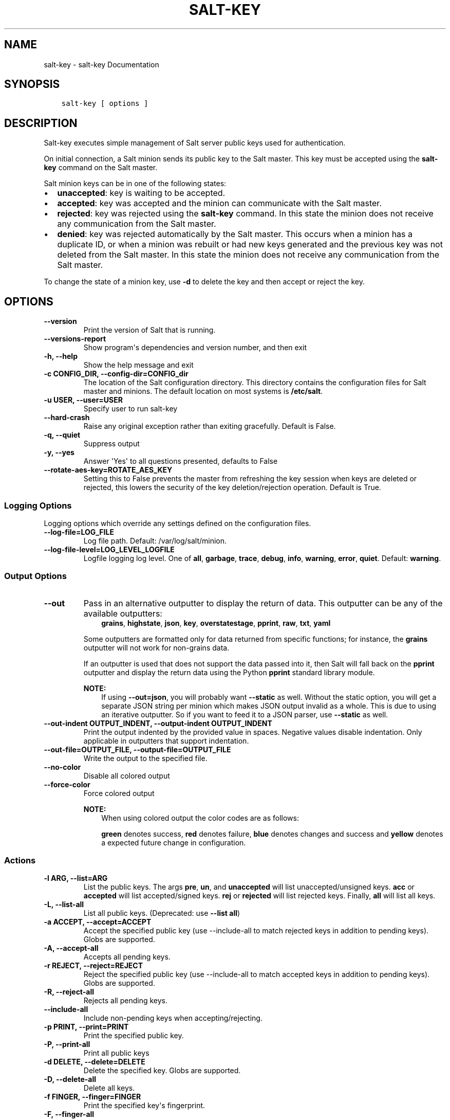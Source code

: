 .\" Man page generated from reStructuredText.
.
.TH "SALT-KEY" "1" "October 26, 2016" "2016.3.4" "Salt"
.SH NAME
salt-key \- salt-key Documentation
.
.nr rst2man-indent-level 0
.
.de1 rstReportMargin
\\$1 \\n[an-margin]
level \\n[rst2man-indent-level]
level margin: \\n[rst2man-indent\\n[rst2man-indent-level]]
-
\\n[rst2man-indent0]
\\n[rst2man-indent1]
\\n[rst2man-indent2]
..
.de1 INDENT
.\" .rstReportMargin pre:
. RS \\$1
. nr rst2man-indent\\n[rst2man-indent-level] \\n[an-margin]
. nr rst2man-indent-level +1
.\" .rstReportMargin post:
..
.de UNINDENT
. RE
.\" indent \\n[an-margin]
.\" old: \\n[rst2man-indent\\n[rst2man-indent-level]]
.nr rst2man-indent-level -1
.\" new: \\n[rst2man-indent\\n[rst2man-indent-level]]
.in \\n[rst2man-indent\\n[rst2man-indent-level]]u
..
.SH SYNOPSIS
.INDENT 0.0
.INDENT 3.5
.sp
.nf
.ft C
salt\-key [ options ]
.ft P
.fi
.UNINDENT
.UNINDENT
.SH DESCRIPTION
.sp
Salt\-key executes simple management of Salt server public keys used for
authentication.
.sp
On initial connection, a Salt minion sends its public key to the Salt
master. This key must be accepted using the \fBsalt\-key\fP command on the
Salt master.
.sp
Salt minion keys can be in one of the following states:
.INDENT 0.0
.IP \(bu 2
\fBunaccepted\fP: key is waiting to be accepted.
.IP \(bu 2
\fBaccepted\fP: key was accepted and the minion can communicate with the Salt
master.
.IP \(bu 2
\fBrejected\fP: key was rejected using the \fBsalt\-key\fP command. In
this state the minion does not receive any communication from the Salt
master.
.IP \(bu 2
\fBdenied\fP: key was rejected automatically by the Salt master.
This occurs when a minion has a duplicate ID, or when a minion was rebuilt or
had new keys generated and the previous key was not deleted from the Salt
master. In this state the minion does not receive any communication from the
Salt master.
.UNINDENT
.sp
To change the state of a minion key, use \fB\-d\fP to delete the key and then
accept or reject the key.
.SH OPTIONS
.INDENT 0.0
.TP
.B \-\-version
Print the version of Salt that is running.
.UNINDENT
.INDENT 0.0
.TP
.B \-\-versions\-report
Show program\(aqs dependencies and version number, and then exit
.UNINDENT
.INDENT 0.0
.TP
.B \-h, \-\-help
Show the help message and exit
.UNINDENT
.INDENT 0.0
.TP
.B \-c CONFIG_DIR, \-\-config\-dir=CONFIG_dir
The location of the Salt configuration directory. This directory contains
the configuration files for Salt master and minions. The default location
on most systems is \fB/etc/salt\fP\&.
.UNINDENT
.INDENT 0.0
.TP
.B \-u USER, \-\-user=USER
Specify user to run salt\-key
.UNINDENT
.INDENT 0.0
.TP
.B \-\-hard\-crash
Raise any original exception rather than exiting gracefully. Default is
False.
.UNINDENT
.INDENT 0.0
.TP
.B \-q, \-\-quiet
Suppress output
.UNINDENT
.INDENT 0.0
.TP
.B \-y, \-\-yes
Answer \(aqYes\(aq to all questions presented, defaults to False
.UNINDENT
.INDENT 0.0
.TP
.B \-\-rotate\-aes\-key=ROTATE_AES_KEY
Setting this to False prevents the master from refreshing the key session
when keys are deleted or rejected, this lowers the security of the key
deletion/rejection operation. Default is True.
.UNINDENT
.SS Logging Options
.sp
Logging options which override any settings defined on the configuration files.
.INDENT 0.0
.TP
.B \-\-log\-file=LOG_FILE
Log file path. Default: /var/log/salt/minion\&.
.UNINDENT
.INDENT 0.0
.TP
.B \-\-log\-file\-level=LOG_LEVEL_LOGFILE
Logfile logging log level. One of \fBall\fP, \fBgarbage\fP, \fBtrace\fP,
\fBdebug\fP, \fBinfo\fP, \fBwarning\fP, \fBerror\fP, \fBquiet\fP\&. Default:
\fBwarning\fP\&.
.UNINDENT
.SS Output Options
.INDENT 0.0
.TP
.B \-\-out
Pass in an alternative outputter to display the return of data. This
outputter can be any of the available outputters:
.INDENT 7.0
.INDENT 3.5
\fBgrains\fP, \fBhighstate\fP, \fBjson\fP, \fBkey\fP, \fBoverstatestage\fP, \fBpprint\fP, \fBraw\fP, \fBtxt\fP, \fByaml\fP
.UNINDENT
.UNINDENT
.sp
Some outputters are formatted only for data returned from specific
functions; for instance, the \fBgrains\fP outputter will not work for non\-grains
data.
.sp
If an outputter is used that does not support the data passed into it, then
Salt will fall back on the \fBpprint\fP outputter and display the return data
using the Python \fBpprint\fP standard library module.
.sp
\fBNOTE:\fP
.INDENT 7.0
.INDENT 3.5
If using \fB\-\-out=json\fP, you will probably want \fB\-\-static\fP as well.
Without the static option, you will get a separate JSON string per minion
which makes JSON output invalid as a whole.
This is due to using an iterative outputter. So if you want to feed it
to a JSON parser, use \fB\-\-static\fP as well.
.UNINDENT
.UNINDENT
.UNINDENT
.INDENT 0.0
.TP
.B \-\-out\-indent OUTPUT_INDENT, \-\-output\-indent OUTPUT_INDENT
Print the output indented by the provided value in spaces. Negative values
disable indentation. Only applicable in outputters that support
indentation.
.UNINDENT
.INDENT 0.0
.TP
.B \-\-out\-file=OUTPUT_FILE, \-\-output\-file=OUTPUT_FILE
Write the output to the specified file.
.UNINDENT
.INDENT 0.0
.TP
.B \-\-no\-color
Disable all colored output
.UNINDENT
.INDENT 0.0
.TP
.B \-\-force\-color
Force colored output
.sp
\fBNOTE:\fP
.INDENT 7.0
.INDENT 3.5
When using colored output the color codes are as follows:
.sp
\fBgreen\fP denotes success, \fBred\fP denotes failure, \fBblue\fP denotes
changes and success and \fByellow\fP denotes a expected future change in configuration.
.UNINDENT
.UNINDENT
.UNINDENT
.SS Actions
.INDENT 0.0
.TP
.B \-l ARG, \-\-list=ARG
List the public keys. The args \fBpre\fP, \fBun\fP, and \fBunaccepted\fP will
list unaccepted/unsigned keys. \fBacc\fP or \fBaccepted\fP will list
accepted/signed keys. \fBrej\fP or \fBrejected\fP will list rejected keys.
Finally, \fBall\fP will list all keys.
.UNINDENT
.INDENT 0.0
.TP
.B \-L, \-\-list\-all
List all public keys. (Deprecated: use \fB\-\-list all\fP)
.UNINDENT
.INDENT 0.0
.TP
.B \-a ACCEPT, \-\-accept=ACCEPT
Accept the specified public key (use \-\-include\-all to match rejected keys
in addition to pending keys). Globs are supported.
.UNINDENT
.INDENT 0.0
.TP
.B \-A, \-\-accept\-all
Accepts all pending keys.
.UNINDENT
.INDENT 0.0
.TP
.B \-r REJECT, \-\-reject=REJECT
Reject the specified public key (use \-\-include\-all to match accepted keys
in addition to pending keys). Globs are supported.
.UNINDENT
.INDENT 0.0
.TP
.B \-R, \-\-reject\-all
Rejects all pending keys.
.UNINDENT
.INDENT 0.0
.TP
.B \-\-include\-all
Include non\-pending keys when accepting/rejecting.
.UNINDENT
.INDENT 0.0
.TP
.B \-p PRINT, \-\-print=PRINT
Print the specified public key.
.UNINDENT
.INDENT 0.0
.TP
.B \-P, \-\-print\-all
Print all public keys
.UNINDENT
.INDENT 0.0
.TP
.B \-d DELETE, \-\-delete=DELETE
Delete the specified key. Globs are supported.
.UNINDENT
.INDENT 0.0
.TP
.B \-D, \-\-delete\-all
Delete all keys.
.UNINDENT
.INDENT 0.0
.TP
.B \-f FINGER, \-\-finger=FINGER
Print the specified key\(aqs fingerprint.
.UNINDENT
.INDENT 0.0
.TP
.B \-F, \-\-finger\-all
Print all keys\(aq fingerprints.
.UNINDENT
.SS Key Generation Options
.INDENT 0.0
.TP
.B \-\-gen\-keys=GEN_KEYS
Set a name to generate a keypair for use with salt
.UNINDENT
.INDENT 0.0
.TP
.B \-\-gen\-keys\-dir=GEN_KEYS_DIR
Set the directory to save the generated keypair.  Only works
with \(aqgen_keys_dir\(aq option; default is the current directory.
.UNINDENT
.INDENT 0.0
.TP
.B \-\-keysize=KEYSIZE
Set the keysize for the generated key, only works with
the \(aq\-\-gen\-keys\(aq option, the key size must be 2048 or
higher, otherwise it will be rounded up to 2048. The
default is 2048.
.UNINDENT
.INDENT 0.0
.TP
.B \-\-gen\-signature
Create a signature file of the master\(aqs public\-key named
master_pubkey_signature. The signature can be sent to a minion in the
master\(aqs auth\-reply and enables the minion to verify the master\(aqs public\-key
cryptographically. This requires a new signing\-key\-pair which can be
auto\-created with the \-\-auto\-create parameter.
.UNINDENT
.INDENT 0.0
.TP
.B \-\-priv=PRIV
The private\-key file to create a signature with
.UNINDENT
.INDENT 0.0
.TP
.B \-\-signature\-path=SIGNATURE_PATH
The path where the signature file should be written
.UNINDENT
.INDENT 0.0
.TP
.B \-\-pub=PUB
The public\-key file to create a signature for
.UNINDENT
.INDENT 0.0
.TP
.B \-\-auto\-create
Auto\-create a signing key\-pair if it does not yet exist
.UNINDENT
.SH SEE ALSO
.sp
\fIsalt(7)\fP
\fIsalt\-master(1)\fP
\fIsalt\-minion(1)\fP
.SH AUTHOR
Thomas S. Hatch <thatch45@gmail.com> and many others, please see the Authors file
-.SH COPYRIGHT
 -2016 SaltStack, Inc.
.\" Generated by docutils manpage writer.
.
